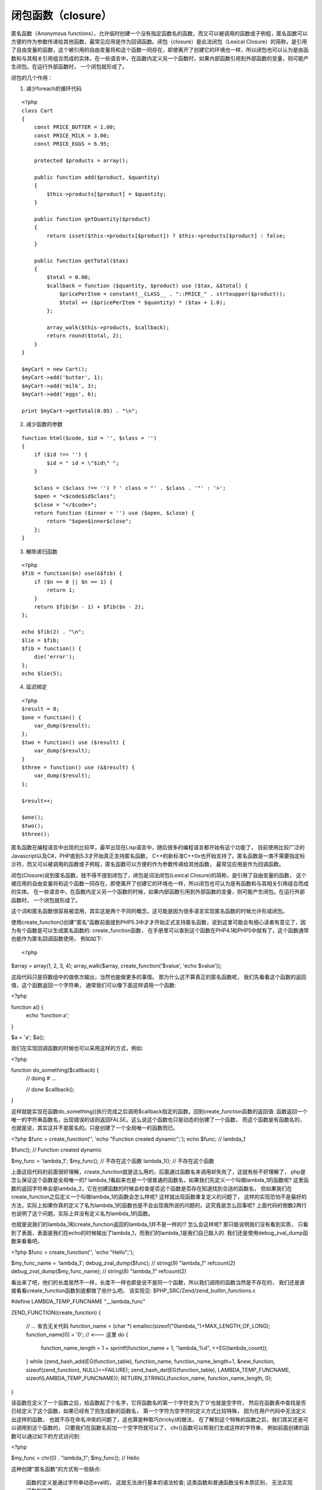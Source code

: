 闭包函数（closure）
====================

匿名函数（Anonymous functions），允许临时创建一个没有指定函数名的函数，而又可以被调用的函数或子例程，匿名函数可以方便的作为参数传递给其他函数，最常见应用是作为回调函数。闭包（closure）是此法闭包（Lexical Closure）的简称，是引用了自由变量的函数，这个被引用的自由变量将和这个函数一同存在，即使离开了创建它的环境也一样，所以闭包也可以认为是由函数和与其相关引用组合而成的实体。在一些语言中，在函数内定义另一个函数时，如果内部函数引用到外部函数的变量，则可能产生闭包。在运行外部函数时， 一个闭包就形成了。

闭包的几个作用：

1. 减少foreach的循环代码

::

    <?php
    class Cart
    {
        const PRICE_BUTTER = 1.00;
	const PRICE_MILK = 3.00;
	const PRICE_EGGS = 6.95;

	protected $products = array();

	public function add($product, $quantity)
	{
	    $this->products[$product] = $quantity;
	}

	public function getQuantity($product)
	{
	    return isset($this->products[$product]) ? $this->products[$product] : false;
	}

	public function getTotal($tax)
	{
	    $total = 0.00;
	    $callback = function ($quantity, $product) use ($tax, &$total) {
	        $pricePerItem = constant(__CLASS__ . "::PRICE_" . strtoupper($product));
		$total += ($pricePerItem * $quantity) * ($tax + 1.0);
	    };

	    array_walk($this->products, $callback);
	    return round($total, 2);
	}
    }

    $myCart = new Cart();
    $myCart->add('butter', 1);
    $myCart->add('milk', 3);
    $myCart->add('eggs', 6);

    print $myCart->getTotal(0.05) . "\n";

2. 减少函数的参数

::

    function html($code, $id = '', $class = '')
    {
        if ($id !== '') {
	    $id = " id = \"$id\" ";
	}

	$class = ($class !== '') ? ' class = "' . $class . '"' : '>';
	$open = "<$code$id$class";
	$close = "</$code>";
	return function ($inner = '') use ($open, $close) {
	    return "$open$inner$close";
	};
    }

3. 解除递归函数

::  

    <?php
    $fib = function($n) use(&$fib) {
        if ($n == 0 || $n == 1) {
	    return 1;
	}
	return $fib($n - 1) + $fib($n - 2);
    };

    echo $fib(2) . "\n";
    $lie = $fib;
    $fib = function() {
        die('error');
    };
    echo $lie(5);

4. 延迟绑定

::

    <?php
    $result = 0;
    $one = function() {
        var_dump($result);
    };
    $two = function() use ($result) {
        var_dump($result);
    }
    $three = function() use (&$result) {
        var_dump($result);
    };

    $result++;

    $one();
    $two();
    $three();



匿名函数在编程语言中出现的比较早，最早出现在Lisp语言中，随后很多的编程语言都开始有这个功能了， 目前使用比较广泛的Javascript以及C#，PHP直到5.3才开始真正支持匿名函数， C++的新标准C++0x也开始支持了。匿名函数是一类不需要指定标示符，而又可以被调用的函数或子例程，匿名函数可以方便的作为参数传递给其他函数， 最常见应用是作为回调函数。

闭包(Closure)说到匿名函数，就不得不提到闭包了，闭包是词法闭包(Lexical Closure)的简称，是引用了自由变量的函数， 这个被应用的自由变量将和这个函数一同存在，即使离开了创建它的环境也一样，所以闭包也可认为是有函数和与其相关引用组合而成的实体。 在一些语言中，在函数内定义另一个函数的时候，如果内部函数引用到外部函数的变量，则可能产生闭包。在运行外部函数时， 一个闭包就形成了。

这个词和匿名函数很容易被混用，其实这是两个不同的概念，这可能是因为很多语言实现匿名函数的时候允许形成闭包。

使用create_function()创建"匿名"函数前面提到PHP5.3中才才开始正式支持匿名函数，说到这里可能会有细心读者有意见了，因为有个函数是可以生成匿名函数的: create_function函数， 在手册里可以查到这个函数在PHP4.1和PHP5中就有了，这个函数通常也能作为匿名回调函数使用， 例如如下:

::

<?php
 
$array = array(1, 2, 3, 4);
array_walk($array, create_function('$value', 'echo $value'));

这段代码只是将数组中的值依次输出，当然也能做更多的事情。 那为什么这不算真正的匿名函数呢， 我们先看看这个函数的返回值，这个函数返回一个字符串， 通常我们可以像下面这样调用一个函数:

<?php
 
function a() {
    echo 'function a';
}
 
$a = 'a';
$a();

我们在实现回调函数的时候也可以采用这样的方式，例如:

<?php
 
function do_something($callback) {
    // doing
    # ...
 
    // done
    $callback();
}

这样就能实现在函数do_something()执行完成之后调用$callback指定的函数。回到create_function函数的返回值: 函数返回一个唯一的字符串函数名，出现错误的话则返回FALSE。这么说这个函数也只是动态的创建了一个函数， 而这个函数是有函数名的，也就是说，其实这并不是匿名的。只是创建了一个全局唯一的函数而已。

<?php
$func = create_function('', 'echo "Function created dynamic";');
echo $func; // lambda_1
 
$func();    // Function created dynamic
 
$my_func = 'lambda_1';
$my_func(); // 不存在这个函数
lambda_1(); // 不存在这个函数

上面这段代码的前面很好理解，create_function就是这么用的，后面通过函数名来调用却失败了，这就有些不好理解了， php是怎么保证这个函数是全局唯一的? lambda_1看起来也是一个很普通的函数名，如果我们先定义一个叫做lambda_1的函数呢? 这里函数的返回字符串会是lambda_2，它在创建函数的时候会检查是否这个函数是否存在知道找到合适的函数名， 但如果我们在create_function之后定义一个叫做lambda_1的函数会怎么样呢? 这样就出现函数重复定义的问题了， 这样的实现恐怕不是最好的方法，实际上如果你真的定义了名为lambda_1的函数也是不会出现我所说的问题的。这究竟是怎么回事呢? 上面代码的倒数2两行也说明了这个问题，实际上并没有定义名为lambda_1的函数。

也就是说我们的lambda_1和create_function返回的lambda_1并不是一样的!? 怎么会这样呢? 那只能说明我们没有看到实质， 只看到了表面，表面是我们在echo的时候输出了lambda_1，而我们的lambda_1是我们自己敲入的. 我们还是使用debug_zval_dump函数来看看吧。

<?php
$func = create_function('', 'echo "Hello";');
 
$my_func_name = 'lambda_1';
debug_zval_dump($func);         // string(9) "lambda_1" refcount(2)
debug_zval_dump($my_func_name); // string(8) "lambda_1" refcount(2)

看出来了吧，他们的长度居然不一样，长度不一样也即是说不是同一个函数，所以我们调用的函数当然是不存在的， 我们还是直接看看create_function函数到底都做了些什么吧。 该实现见: $PHP_SRC/Zend/zend_builtin_functions.c

#define LAMBDA_TEMP_FUNCNAME    "__lambda_func"
 
ZEND_FUNCTION(create_function)
{
    // ... 省去无关代码
    function_name = (char *) emalloc(sizeof("0lambda_")+MAX_LENGTH_OF_LONG);
    function_name[0] = '\0';  // <--- 这里
    do {
        function_name_length = 1 + sprintf(function_name + 1, "lambda_%d", ++EG(lambda_count));
    } while (zend_hash_add(EG(function_table), function_name, function_name_length+1, &new_function, sizeof(zend_function), NULL)==FAILURE);
    zend_hash_del(EG(function_table), LAMBDA_TEMP_FUNCNAME, sizeof(LAMBDA_TEMP_FUNCNAME));
    RETURN_STRINGL(function_name, function_name_length, 0);
}

该函数在定义了一个函数之后，给函数起了个名字，它将函数名的第一个字符变为了'\0'也就是空字符， 然后在函数表中查找是否已经定义了这个函数，如果已经有了则生成新的函数名， 第一个字符为空字符的定义方式比较特殊， 因为在用户代码中无法定义出这样的函数， 也就不存在命名冲突的问题了，这也算是种取巧(tricky)的做法， 在了解到这个特殊的函数之后，我们其实还是可以调用到这个函数的， 只要我们在函数名前加一个空字符就可以了， chr()函数可以帮我们生成这样的字符串， 例如前面创建的函数可以通过如下的方式访问到:

<?php
 
$my_func = chr(0) . "lambda_1";
$my_func(); // Hello

这种创建"匿名函数"的方式有一些缺点:

    函数的定义是通过字符串动态eval的， 这就无法进行基本的语法检查;
    这类函数和普通函数没有本质区别， 无法实现闭包的效果.

真正的匿名函数

在PHP5.3引入的众多功能中， 除了匿名函数还有一个特性值得讲讲: 新引入的__invoke 魔幻方法。
__invoke魔幻方法

这个魔幻方法被调用的时机是: 当一个对象当做函数调用的时候， 如果对象定义了__invoke魔幻方法则这个函数会被调用， 这和C++中的操作符重载有些类似， 例如可以像下面这样使用:

<?php
class Callme {
    public function __invoke($phone_num) {
        echo "Hello: $phone_num";
    }
}
 
$call = new Callme();
$call(13810688888); // "Hello: 13810688888

匿名函数的实现

前面介绍了将对象作为函数调用的方法， 聪明的你可能想到在PHP实现匿名函数的方法了， PHP中的匿名函数就的确是通过这种方式实现的。我们先来验证一下:

<?php
$func = function() {
    echo "Hello, anonymous function";
}
 
echo gettype($func);    // object
echo get_class($func);  // Closure

原来匿名函数也只是一个普通的类而已。熟悉Javascript的同学对匿名函数的使用方法很熟悉了， PHP也使用和Javascript类似的语法来定义， 匿名函数可以赋值给一个变量， 因为匿名函数其实是一个类实例， 所以能复制也是很容易理解的， 在Javascript中可以将一个匿名函数赋值给一个对象的属性， 例如:

var a = {};
a.call = function() {alert("called");}
a.call(); // alert called

这在Javascript中很常见， 但在PHP中这样并不可以， 给对象的属性复制是不能被调用的， 这样使用将会导致类寻找类中定义的方法， 在PHP中属性名和定义的方法名是可以重复的， 这是由PHP的类模型所决定的， 当然PHP在这方面是可以改进的， 后续的版本中可能会允许这样的调用， 这样的话就更容易灵活的实现一些功能了。目前想要实现这样的效果也是有方法的: 使用另外一个魔幻方法__call()， 至于怎么实现就留给各位读者当做习题吧。
闭包的使用

PHP使用闭包(Closure)来实现匿名函数， 匿名函数最强大的功能也就在匿名函数所提供的一些动态特性以及闭包效果， 匿名函数在定义的时候如果需要使用作用域外的变量需要使用如下的语法来实现:

<?php
$name = 'TIPI Team';
$func = function() use($name) {
    echo "Hello, $name";
}
 
$func(); // Hello TIPI Team

这个use语句看起来挺别扭的， 尤其是和Javascript比起来， 不过这也应该是PHP-Core综合考虑才使用的语法， 因为和Javascript的作用域不同， PHP在函数内定义的变量默认就是局部变量， 而在Javascript中则相反， 除了显式定义的才是局部变量， PHP在变异的时候则无法确定变量是局部变量还是上层作用域内的变量， 当然也可能有办法在编译时确定，不过这样对于语言的效率和复杂性就有很大的影响。

这个语法比较直接，如果需要访问上层作用域内的变量则需要使用use语句来申明， 这样也简单易读， 说到这里， 其实可以使用use来实现类似global语句的效果。

匿名函数在每次执行的时候都能访问到上层作用域内的变量， 这些变量在匿名函数被销毁之前始终保存着自己的状态， 例如如下的例子:

<?php
function getCounter() {
    $i = 0;
    return function() use($i) { // 这里如果使用引用传入变量: use(&$i)
        echo ++$i;
    };
}
 
$counter = getCounter();
$counter(); // 1
$counter(); // 1

和Javascript中不同，这里两次函数调用并没有使$i变量自增，默认PHP是通过拷贝的方式传入上层变量进入匿名函数， 如果需要改变上层变量的值则需要通过引用的方式传递。所以上面得代码没有输出1， 2而是1，1。
闭包的实现

前面提到匿名函数是通过闭包来实现的， 现在我们开始看看闭包(类)是怎么实现的。 匿名函数和普通函数除了是否有变量名以外并没有区别， 闭包的实现代码在$PHP_SRC/Zend/zend_closure.c。匿名函数"对象化"的问题已经通过Closure实现， 而对于匿名是怎么样访问到创建该匿名函数时的变量的呢?

例如如下这段代码:

<?php
$i=100;
$counter = function() use($i) {
    debug_zval_dump($i);
};  
 
$counter();

通过VLD来查看这段编码编译什么样的opcode了

$ php -dvld.active=1 closure.php
 
vars:  !0 = $i, !1 = $counter
# *  op                           fetch          ext  return  operands
------------------------------------------------------------------------
0  >   ASSIGN                                                   !0, 100
1      ZEND_DECLARE_LAMBDA_FUNCTION                             '%00%7Bclosure
2      ASSIGN                                                   !1, ~1
3      INIT_FCALL_BY_NAME                                       !1
4      DO_FCALL_BY_NAME                              0          
5    > RETURN                                                   1
 
function name:  {closure}
number of ops:  5
compiled vars:  !0 = $i
line     # *  op                           fetch          ext  return  operands
--------------------------------------------------------------------------------
  3     0  >   FETCH_R                      static              $0      'i'
        1      ASSIGN                                                   !0, $0
  4     2      SEND_VAR                                                 !0
        3      DO_FCALL                                      1          'debug_zval_dump'
  5     4    > RETURN                                                   null

上面根据情况去掉了一些无关的输出， 从上到下， 第1开始将100赋值给!0也就是变量$i， 随后执行ZEND_DECLARE_LAMBDA_FUNCTION， 那我们去相关的opcode执行函数中看看这里是怎么执行的， 这个opcode的处理函数位于$PHP_SRC/Zend/zend_vm_execute.h中:

static int ZEND_FASTCALL  ZEND_DECLARE_LAMBDA_FUNCTION_SPEC_CONST_CONST_HANDLER(ZEND_OPCODE_HANDLER_ARGS)
{
    zend_op *opline = EX(opline);
    zend_function *op_array;
 
    if (zend_hash_quick_find(EG(function_table), Z_STRVAL(opline->op1.u.constant), Z_STRLEN(opline->op1.u.constant), Z_LVAL(opline->op2.u.constant), (void *) &op_arra
y) == FAILURE ||
        op_array->type != ZEND_USER_FUNCTION) {
        zend_error_noreturn(E_ERROR, "Base lambda function for closure not found");
    }
 
    zend_create_closure(&EX_T(opline->result.u.var).tmp_var, op_array TSRMLS_CC);
 
    ZEND_VM_NEXT_OPCODE();
}

该函数调用了zend_create_closure()函数来创建一个闭包对象, 那我们继续看看位于$PHP_SRC/Zend/zend_closures.c的zend_create_closure()函数都做了些什么。

ZEND_API void zend_create_closure(zval *res, zend_function *func TSRMLS_DC)
{
    zend_closure *closure;
 
    object_init_ex(res, zend_ce_closure);
 
    closure = (zend_closure *)zend_object_store_get_object(res TSRMLS_CC);
 
    closure->func = *func;
 
    if (closure->func.type == ZEND_USER_FUNCTION) { // 如果是用户定义的匿名函数
        if (closure->func.op_array.static_variables) {
            HashTable *static_variables = closure->func.op_array.static_variables;
 
            // 为函数申请存储静态变量的哈希表空间
            ALLOC_HASHTABLE(closure->func.op_array.static_variables); 
            zend_hash_init(closure->func.op_array.static_variables, zend_hash_num_elements(static_variables), NULL, ZVAL_PTR_DTOR, 0);
 
            // 循环当前静态变量列表， 使用zval_copy_static_var方法处理
            zend_hash_apply_with_arguments(static_variables TSRMLS_CC, (apply_func_args_t)zval_copy_static_var, 1, closure->func.op_array.static_variables);
        }
        (*closure->func.op_array.refcount)++;
    }
 
    closure->func.common.scope = NULL;
}

如上段代码注释中所说, 继续看看zval_copy_static_var()函数的实现:

static int zval_copy_static_var(zval **p TSRMLS_DC, int num_args, va_list args, zend_hash_key *key)
{
    HashTable *target = va_arg(args, HashTable*);
    zend_bool is_ref;
 
    // 只对通过use语句类型的静态变量进行取值操作， 否则匿名函数体内的静态变量也会影响到作用域之外的变量
    if (Z_TYPE_PP(p) & (IS_LEXICAL_VAR|IS_LEXICAL_REF)) {
        is_ref = Z_TYPE_PP(p) & IS_LEXICAL_REF;
 
        if (!EG(active_symbol_table)) {
            zend_rebuild_symbol_table(TSRMLS_C);
        }
        // 如果当前作用域内没有这个变量
        if (zend_hash_quick_find(EG(active_symbol_table), key->arKey, key->nKeyLength, key->h, (void **) &p) == FAILURE) {
            if (is_ref) {
                zval *tmp;
 
                // 如果是引用变量， 则创建一个临时变量一边在匿名函数定义之后对该变量进行操作
                ALLOC_INIT_ZVAL(tmp);
                Z_SET_ISREF_P(tmp);
                zend_hash_quick_add(EG(active_symbol_table), key->arKey, key->nKeyLength, key->h, &tmp, sizeof(zval*), (void**)&p);
            } else {
                // 如果不是引用则表示这个变量不存在
                p = &EG(uninitialized_zval_ptr);
                zend_error(E_NOTICE,"Undefined variable: %s", key->arKey);
            }
        } else {
            // 如果存在这个变量， 则根据是否是引用， 对变量进行引用或者复制
            if (is_ref) {
                SEPARATE_ZVAL_TO_MAKE_IS_REF(p);
            } else if (Z_ISREF_PP(p)) {
                SEPARATE_ZVAL(p);
            }
        }
    }
    if (zend_hash_quick_add(target, key->arKey, key->nKeyLength, key->h, p, sizeof(zval*), NULL) == SUCCESS) {
        Z_ADDREF_PP(p);
    }
    return ZEND_HASH_APPLY_KEEP;
}

这个函数作为一个回调函数传递给zend_hash_apply_with_arguments()函数， 每次读取到hash表中的值之后由这个函数进行处理， 而这个函数对所有use语句定义的变量值赋值给这个匿名函数的静态变量， 这样匿名函数就能访问到use的变量了。